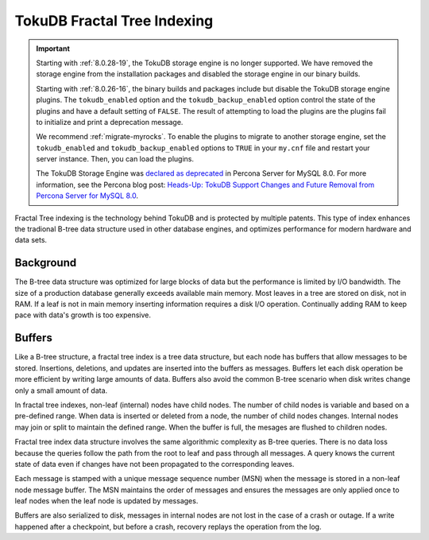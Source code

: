 .. _tokudb_fractal_tree_indexing:

=============================
TokuDB Fractal Tree Indexing
=============================

.. Important:: 

   Starting with :ref:`8.0.28-19`, the TokuDB storage engine is no longer supported. We have removed the storage engine from the installation packages and disabled the storage engine in our binary builds.

   Starting with :ref:`8.0.26-16`, the binary builds and packages include but disable the TokuDB storage engine plugins. The ``tokudb_enabled`` option and the ``tokudb_backup_enabled`` option control the state of the plugins and have a default setting of ``FALSE``. The result of attempting to load the plugins are the plugins fail to initialize and print a deprecation message.

   We recommend :ref:`migrate-myrocks`. To enable the plugins to migrate to another storage engine, set the ``tokudb_enabled`` and ``tokudb_backup_enabled`` options to ``TRUE`` in your ``my.cnf`` file and restart your server instance. Then, you can load the plugins.

   The TokuDB Storage Engine was `declared as deprecated <https://www.percona.com/doc/percona-server/8.0/release-notes/Percona-Server-8.0.13-3.html>`__ in Percona Server for MySQL 8.0. For more information, see the Percona blog post: `Heads-Up: TokuDB Support Changes and Future Removal from Percona Server for MySQL 8.0 <https://www.percona.com/blog/2021/05/21/tokudb-support-changes-and-future-removal-from-percona-server-for-mysql-8-0/>`__.

Fractal Tree indexing is the technology behind TokuDB and is
protected by multiple patents. This type of index enhances the tradional B-tree
data structure used in other database engines, and optimizes performance for
modern hardware and data sets.

Background
-----------------

The B-tree data structure was optimized for large blocks of data but the
performance is limited by I/O bandwidth. The size of a production database
generally exceeds available main memory. Most leaves in a tree are stored on
disk, not in RAM. If a leaf is not in main memory inserting information requires
a disk I/O operation. Continually adding RAM to keep pace with data's
growth is too expensive.

Buffers
-----------

Like a B-tree structure, a fractal tree index is a tree data structure, but each
node has buffers that allow messages to be stored. Insertions, deletions, and
updates are inserted into the buffers as messages.
Buffers let each disk operation be more efficient by writing large amounts of
data. Buffers also avoid the common B-tree scenario when disk writes change only
a small amount of data.

In fractal tree indexes, non-leaf (internal) nodes have child nodes. The
number of child nodes is variable and based on a pre-defined range. When data is
inserted or deleted from a node, the number of child nodes changes. Internal nodes may
join or split to maintain the defined range. When the buffer is full, the
mesages are flushed to children nodes.

Fractal tree index data structure involves the same algorithmic complexity as
B-tree queries. There is no data loss because the queries follow the path from
the root to leaf and pass through all messages. A query knows the current state
of data even if changes have not been propagated to the corresponding leaves.

Each message is stamped with a unique message sequence number (MSN) when the
message is stored in a non-leaf node message buffer. The MSN maintains the order
of messages and ensures the messages are only applied once to leaf nodes when
the leaf node is updated by messages.

Buffers are also serialized to disk, messages in internal nodes are not lost in
the case of a crash or outage. If a write happened after a checkpoint, but
before a crash, recovery replays the operation from the log.
